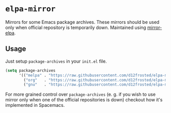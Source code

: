 * =elpa-mirror=

Mirrors for some Emacs package archives. These mirrors should be used only when
official repository is temporarily down. Maintained using [[https://github.com/d12frosted/mirror-elpa][mirror-elpa]].

** Usage

Just setup =package-archives= in your =init.el= file.

#+BEGIN_SRC emacs-lisp
(setq package-archives
      '(("melpa" . "https://raw.githubusercontent.com/d12frosted/elpa-mirror/master/melpa/")
        ("org"   . "https://raw.githubusercontent.com/d12frosted/elpa-mirror/master/org/")
        ("gnu"   . "https://raw.githubusercontent.com/d12frosted/elpa-mirror/master/gnu/")))
#+END_SRC

For more grained control over =package-archives= (e. g. if you wish to use
mirror only when one of the official repositories is down) checkout how it's
implemented in Spacemacs.
